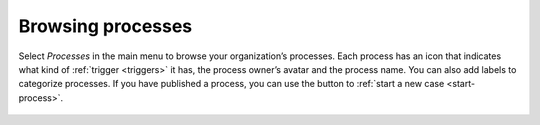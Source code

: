 .. _processes-list:

Browsing processes
------------------

Select *Processes* in the main menu to browse your organization’s processes.
Each process has an icon that indicates what kind of :ref:`trigger <triggers>` it has, the process owner’s avatar and the process name.
You can also add labels to categorize processes.
If you have published a process, you can use the button to :ref:`start a new case <start-process>`.

.. figure:: /_static/images/processes/processes.png
